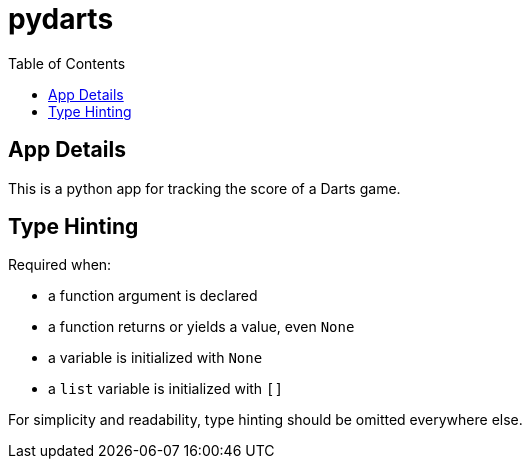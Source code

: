 = pydarts
:toc: auto

== App Details

This is a python app for tracking the score of a Darts game.

== Type Hinting

.Required when:
* a function argument is declared
* a function returns or yields a value, even `None`
* a variable is initialized with `None`
* a `list` variable is initialized with `[]` 

For simplicity and readability, type hinting should be omitted everywhere else.
